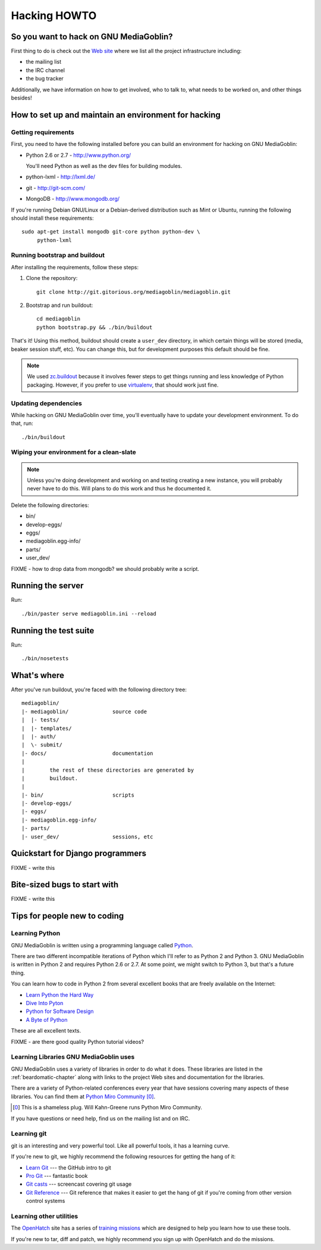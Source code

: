 .. _hacking-howto:

===============
 Hacking HOWTO
===============


So you want to hack on GNU MediaGoblin?
=======================================

First thing to do is check out the `Web site
<http://mediagoblin.org>`_ where we list all the project
infrastructure including:

* the mailing list
* the IRC channel
* the bug tracker

Additionally, we have information on how to get involved, who to talk
to, what needs to be worked on, and other things besides!


How to set up and maintain an environment for hacking
=====================================================


Getting requirements
--------------------

First, you need to have the following installed before you can build
an environment for hacking on GNU MediaGoblin:

* Python 2.6 or 2.7  - http://www.python.org/

  You'll need Python as well as the dev files for building modules.

* python-lxml        - http://lxml.de/
* git                - http://git-scm.com/
* MongoDB            - http://www.mongodb.org/

If you're running Debian GNU/Linux or a Debian-derived distribution
such as Mint or Ubuntu, running the following should install these
requirements::

    sudo apt-get install mongodb git-core python python-dev \
         python-lxml


Running bootstrap and buildout
------------------------------

After installing the requirements, follow these steps:

1. Clone the repository::

       git clone http://git.gitorious.org/mediagoblin/mediagoblin.git

2. Bootstrap and run buildout::

       cd mediagoblin
       python bootstrap.py && ./bin/buildout


That's it!  Using this method, buildout should create a ``user_dev``
directory, in which certain things will be stored (media, beaker
session stuff, etc).  You can change this, but for development
purposes this default should be fine.


.. Note::

   We used `zc.buildout <http://www.buildout.org/>`_ because it
   involves fewer steps to get things running and less knowledge of
   Python packaging.  However, if you prefer to use `virtualenv
   <http://pypi.python.org/pypi/virtualenv>`_, that should work just
   fine.


Updating dependencies
---------------------

While hacking on GNU MediaGoblin over time, you'll eventually have to
update your development environment.  To do that, run::

    ./bin/buildout


Wiping your environment for a clean-slate
-----------------------------------------

.. Note::

   Unless you're doing development and working on and testing creating
   a new instance, you will probably never have to do this.  Will
   plans to do this work and thus he documented it.


Delete the following directories:

* bin/
* develop-eggs/
* eggs/
* mediagoblin.egg-info/
* parts/
* user_dev/

FIXME - how to drop data from mongodb?  we should probably write a
script.


Running the server
==================

Run::

    ./bin/paster serve mediagoblin.ini --reload


Running the test suite
======================

Run::

    ./bin/nosetests


What's where
============

After you've run buildout, you're faced with the following directory
tree::

    mediagoblin/
    |- mediagoblin/              source code
    |  |- tests/
    |  |- templates/
    |  |- auth/
    |  \- submit/
    |- docs/                     documentation
    |
    |        the rest of these directories are generated by
    |        buildout.
    |
    |- bin/                      scripts
    |- develop-eggs/
    |- eggs/
    |- mediagoblin.egg-info/
    |- parts/
    |- user_dev/                 sessions, etc



Quickstart for Django programmers
=================================

FIXME - write this


Bite-sized bugs to start with
=============================

FIXME - write this


Tips for people new to coding
=============================

Learning Python
---------------

GNU MediaGoblin is written using a programming language called `Python
<http://python.org/>`_.

There are two different incompatible iterations of Python which I'll
refer to as Python 2 and Python 3.  GNU MediaGoblin is written in
Python 2 and requires Python 2.6 or 2.7.  At some point, we might
switch to Python 3, but that's a future thing.

You can learn how to code in Python 2 from several excellent books
that are freely available on the Internet:

* `Learn Python the Hard Way <http://learnpythonthehardway.org/>`_
* `Dive Into Pyton <http://diveintopython.org/>`_
* `Python for Software Design <http://www.greenteapress.com/thinkpython/>`_
* `A Byte of Python <http://www.swaroopch.com/notes/Python>`_

These are all excellent texts.

FIXME - are there good quality Python tutorial videos?


Learning Libraries GNU MediaGoblin uses
---------------------------------------

GNU MediaGoblin uses a variety of libraries in order to do what it
does.  These libraries are listed in the :ref:`beardomatic-chapter`
along with links to the project Web sites and documentation for the
libraries.

There are a variety of Python-related conferences every year that have
sessions covering many aspects of these libraries.  You can find them
at `Python Miro Community <http://python.mirocommunity.org>`_ [0]_.

.. [0] This is a shameless plug.  Will Kahn-Greene runs Python Miro
   Community.

If you have questions or need help, find us on the mailing list and on
IRC.


.. _hacking-howto-git:

Learning git
------------

git is an interesting and very powerful tool.  Like all powerful
tools, it has a learning curve.

If you're new to git, we highly recommend the following resources for
getting the hang of it:

* `Learn Git <http://learn.github.com/p/intro.html>`_ --- the GitHub
  intro to git
* `Pro Git <http://progit.org/book/>`_ --- fantastic book
* `Git casts <http://gitcasts.com/>`_ --- screencast covering git
  usage
* `Git Reference <http://gitref.org/>`_ --- Git reference that makes
  it easier to get the hang of git if you're coming from other version
  control systems


Learning other utilities
------------------------

The `OpenHatch <http://openhatch.org/>`_ site has a series of
`training missions <http://openhatch.org/missions/>`_ which are
designed to help you learn how to use these tools.

If you're new to tar, diff and patch, we highly recommend you sign up
with OpenHatch and do the missions.
